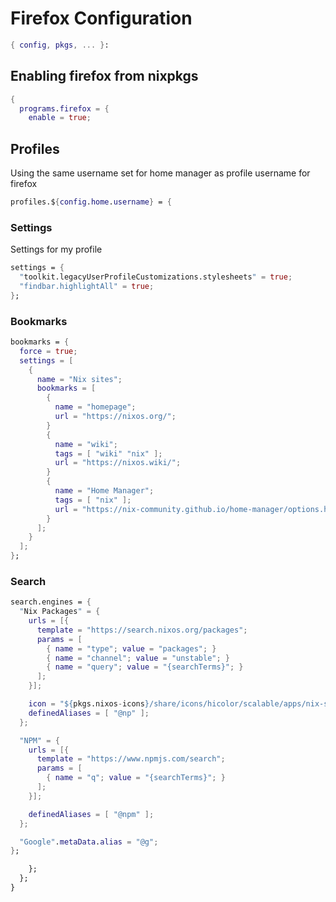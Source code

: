 * Firefox Configuration
#+PROPERTY: header-args :tangle default.nix

#+begin_src nix
  { config, pkgs, ... }:

#+end_src

** Enabling firefox from nixpkgs
#+begin_src nix
  {
    programs.firefox = {
      enable = true;
#+end_src

** Profiles

Using the same username set for home manager as profile username for firefox
#+begin_src nix
    profiles.${config.home.username} = {
#+end_src

*** Settings

Settings for my profile
#+begin_src nix
    settings = {
      "toolkit.legacyUserProfileCustomizations.stylesheets" = true;
      "findbar.highlightAll" = true;
    };
#+end_src

*** Bookmarks
#+begin_src nix
  bookmarks = {
    force = true;
    settings = [
      {
        name = "Nix sites";
        bookmarks = [
          {
            name = "homepage";
            url = "https://nixos.org/";
          }
          {
            name = "wiki";
            tags = [ "wiki" "nix" ];
            url = "https://nixos.wiki/";
          }
          {
            name = "Home Manager";
            tags = [ "nix" ];
            url = "https://nix-community.github.io/home-manager/options.html";
          }
        ];
      }
    ];
  };
#+end_src

*** Search
#+begin_src nix
  search.engines = {
    "Nix Packages" = {
      urls = [{
        template = "https://search.nixos.org/packages";
        params = [
          { name = "type"; value = "packages"; }
          { name = "channel"; value = "unstable"; }
          { name = "query"; value = "{searchTerms}"; }
        ];
      }];

      icon = "${pkgs.nixos-icons}/share/icons/hicolor/scalable/apps/nix-snowflake.svg";
      definedAliases = [ "@np" ];
    };

    "NPM" = {
      urls = [{
        template = "https://www.npmjs.com/search";
        params = [
          { name = "q"; value = "{searchTerms}"; }
        ];
      }];

      definedAliases = [ "@npm" ];
    };

    "Google".metaData.alias = "@g";
  };
#+end_src

#+begin_src nix
      };
    };
  }
#+end_src

